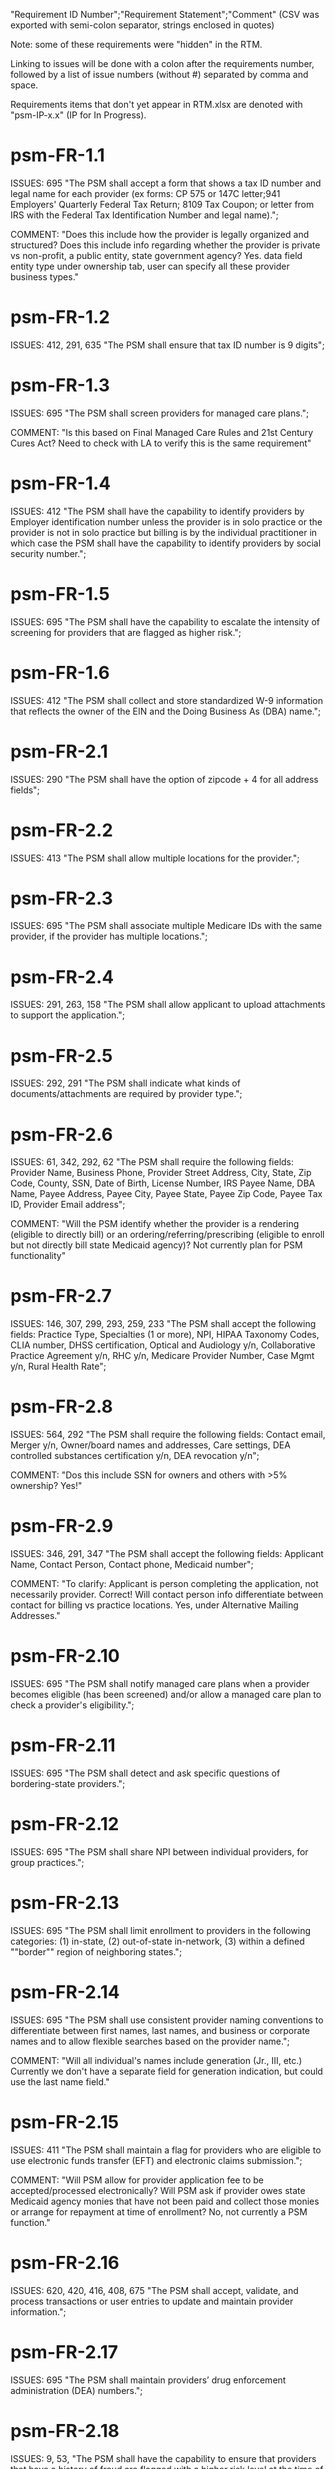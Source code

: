 "Requirement ID Number";"Requirement Statement";"Comment" 
(CSV was exported with semi-colon separator, strings enclosed in quotes)

Note: some of these requirements were "hidden" in the RTM.  

Linking to issues will be done with a colon after the requirements
number, followed by a list of issue numbers (without #) separated by
comma and space.

Requirements items that don't yet appear in RTM.xlsx are denoted with
"psm-IP-x.x" (IP for In Progress).

* psm-FR-1.1
ISSUES: 695
"The PSM shall accept a form that shows a tax ID number and legal name
for each provider (ex forms: CP 575 or 147C letter;941 Employers'
Quarterly Federal Tax Return; 8109 Tax Coupon; or letter from IRS with
the Federal Tax Identification Number and legal name).";

COMMENT: "Does this include how the provider is legally organized and
structured?  Does this include info regarding whether the provider is
private vs non-profit, a public entity, state government agency?
Yes. data field entity type under ownership tab, user can specify all
these provider business types."
* psm-FR-1.2
ISSUES: 412, 291, 635
"The PSM shall ensure that tax ID number is 9 digits";
* psm-FR-1.3
ISSUES: 695
"The PSM shall screen providers for managed care plans."; 

COMMENT: "Is this based on Final Managed Care Rules and 21st Century
Cures Act?  Need to check with LA to verify this is the same
requirement"
* psm-FR-1.4
ISSUES: 412
"The PSM shall have the capability to identify providers by Employer
identification number unless the provider is in solo practice or the
provider is not in solo practice but billing is by the individual
practitioner in which case the PSM shall have the capability to identify
providers by social security number.";
* psm-FR-1.5
ISSUES: 695
"The PSM shall have the capability to escalate the intensity of
screening for providers that are flagged as higher risk.";
* psm-FR-1.6
ISSUES: 412
"The PSM shall collect and store standardized W-9 information that
reflects the owner of the EIN and the Doing Business As (DBA) name.";
* psm-FR-2.1
ISSUES: 290
"The PSM shall have the option of zipcode + 4 for all address fields";
* psm-FR-2.2
ISSUES: 413
"The PSM shall allow multiple locations for the provider.";
* psm-FR-2.3
ISSUES: 695
"The PSM shall associate multiple Medicare IDs with the same provider,
if the provider has multiple locations.";
* psm-FR-2.4
ISSUES: 291, 263, 158
"The PSM shall allow applicant to upload attachments to support the
application.";
* psm-FR-2.5
ISSUES: 292, 291
"The PSM shall indicate what kinds of documents/attachments are required
by provider type.";
* psm-FR-2.6
ISSUES: 61, 342, 292, 62
"The PSM shall require the following fields: Provider Name, Business
Phone, Provider Street Address, City, State, Zip Code, County, SSN, Date
of Birth, License Number, IRS Payee Name, DBA Name, Payee Address, Payee
City, Payee State, Payee Zip Code, Payee Tax ID, Provider Email
address"; 

COMMENT: "Will the PSM identify whether the provider is a rendering
(eligible to directly bill) or an ordering/referring/prescribing
(eligible to enroll but not directly bill state Medicaid agency)?  Not
currently plan for PSM functionality"
* psm-FR-2.7
ISSUES: 146, 307, 299, 293, 259, 233
"The PSM shall accept the following fields: Practice Type, Specialties
(1 or more), NPI, HIPAA Taxonomy Codes, CLIA number, DHSS certification,
Optical and Audiology y/n, Collaborative Practice Agreement y/n, RHC
y/n, Medicare Provider Number, Case Mgmt y/n, Rural Health Rate";
* psm-FR-2.8
ISSUES: 564, 292
"The PSM shall require the following fields: Contact email, Merger y/n,
Owner/board names and addresses, Care settings, DEA controlled
substances certification y/n, DEA revocation y/n"; 

COMMENT: "Dos this include SSN for owners and others with >5% ownership?
Yes!"
* psm-FR-2.9
ISSUES: 346, 291, 347
"The PSM shall accept the following fields: Applicant Name, Contact
Person, Contact phone, Medicaid number"; 

COMMENT: "To clarify: Applicant is person completing the application,
not necessarily provider.  Correct!  Will contact person info
differentiate between contact for billing vs practice locations.  Yes,
under Alternative Mailing Addresses."
* psm-FR-2.10
ISSUES: 695
"The PSM shall notify managed care plans when a provider becomes
eligible (has been screened) and/or allow a managed care plan to check a
provider's eligibility.";
* psm-FR-2.11
ISSUES: 695
"The PSM shall detect and ask specific questions of bordering-state
providers.";
* psm-FR-2.12
ISSUES: 695
"The PSM shall share NPI between individual providers, for group
practices.";
* psm-FR-2.13
ISSUES: 695
"The PSM shall limit enrollment to providers in the following
categories: (1) in-state, (2) out-of-state in-network, (3) within a
defined ""border"" region of neighboring states.";
* psm-FR-2.14
ISSUES: 695
"The PSM shall use consistent provider naming conventions to
differentiate between first names, last names, and business or corporate
names and to allow flexible searches based on the provider name.";


COMMENT: "Will all individual's names include generation (Jr., III,
etc.) Currently we don't have a separate field for generation
indication, but could use the last name field."
* psm-FR-2.15
ISSUES: 411
"The PSM shall maintain a flag for providers who are eligible to use
electronic funds transfer (EFT) and electronic claims submission.";


COMMENT: "Will PSM allow for provider application fee to be
accepted/processed electronically?  Will PSM ask if provider owes state
Medicaid agency monies that have not been paid and collect those monies
or arrange for repayment at time of enrollment?  No, not currently a PSM
function."
* psm-FR-2.16
ISSUES: 620, 420, 416, 408, 675
"The PSM shall accept, validate, and process transactions or user
entries to update and maintain provider information.";
* psm-FR-2.17
ISSUES: 695
"The PSM shall maintain providers’ drug enforcement administration (DEA)
numbers.";
* psm-FR-2.18
ISSUES: 9, 53, 
"The PSM shall have the capability to ensure that providers that have a
history of fraud are flagged with a higher risk level at the time of
screening";
* psm-FR-2.19
ISSUES: 528, 166
"The PSM shall have the capability to capture critical attributes
including licensing information, financial data, and any other data
attributes which could impact a risk level.";
* psm-FR-2.20
ISSUES: 454, 192, 166
"The PSM shall collect and maintain licensure information to include at
a minimum, licensing state, license number, licensure begin and end
dates.";
* psm-FR-3.1
ISSUES: 695
"The PSM shall provide a rejection reason if an application is
rejected.";
* psm-FR-3.2
ISSUES: 9, 53, 
"The PSM shall have the capability to create a high-risk list to ensure
that providers that are suspected or known to be fraudulent are flagged
at the time of screening.";
* psm-FR-3.3
ISSUES: 695
"The PSM shall flag and route records for action if multiple internal
state assigned provider numbers are associated with a single provider.";
* psm-FR-3.4
ISSUES: 9, 53, 291
"The PSM shall separate providers into risk categories limited,
moderate, and high based on provider type, as established by CMS.";
* psm-FR-3.5
ISSUES: 17, 454, 289, 192, 127
"The PSM shall screen limited-risk providers by verifying that the
provider or supplier meets all applicable federal regulations and state
requirements for the provider or supplier type, conducting license
verifications, including licensure verifications across state lines for
physicians, non-physician practitioners, providers and suppliers, and
conducting database checks on a pre-and post-enrollment basis to ensure
that providers and suppliers continue to meet the enrollment criteria
for their provider/supplier type.";
* psm-FR-3.6
ISSUES: 695
"The PSM shall conduct a fingerprint-based criminal background check for
high-risk provider types."; 

COMMENT: "Will process to conduct FCBC include coordination with state's
program that is part of National Background Check Program?  Possible but
no specific requirement for this external interface currently.  How will
result be communicated to State agency's Fiscal Agent? Unknown at this
point.  Will be part of the integration with the other components of
MMIS."
* psm-FR-3.7
ISSUES: 9, 17, 
"The PSM shall change a provider's risk level due to: imposition of a
payment suspension within the previous 10 years; termination from
billing Medicaid; exclusion by the OIG; revocation of billing privileges
by a Medicare contractor within the previous 10 years (and such
provider/supplier is attempting to establish additional Medicare billing
privileges by enrolling as a new provider or supplier or establish
billing privileges for a new practice location); exclusion from any
federal health care program; subject to any final adverse action (as
defined in 42 CFR 424.502) within the past 10 years; instances in which
CMS lifts a temporary moratorium for a particular provider or supplier
type and a provider or supplier that was prevented from enrolling based
on the moratorium, applies for enrollment as a Medicare provider or
supplier at any time within 6 months from the date the moratorium was
lifted.";
* psm-FR-3.8
ISSUES: 695
"The PSM shall compare monitoring statistics (e.g. license expirations
that were not caught within a month, total number of sanctions) from one
month to the next.";
* psm-FR-3.9
ISSUES: 695
"The PSM shall have the capability to create a learning system to ensure
that observed negative trends factor back into screening rules so as to
flag suspicious enrollments early in the screening process, ensuring the
ability to detect and reduce/eliminate the incidence of false
positives.";
* psm-FR-3.10
ISSUES: 695
"The PSM shall send letter confirming enrollment."; 

COMMENT: "How will this work if the State Medicaid agency has enrollment
requirements outside of what is collected/processed via PSM?  What else
is required from WV for the PSM?  It is possible for PSM to use workflow
to configure outside enrollment - will need additional requirements.
Otherwise, content of the letter could be configurable to indicate what
processes are completed."
* psm-FR-3.11
ISSUES: 695
"The PSM shall notify providers 90 days before their enrollment expires,
so that they can go through revalidation.";
* psm-FR-3.12
ISSUES: 695
"The PSM shall automatically reject applications that do not include all
mandatory information.";
* psm-FR-3.13
ISSUES: 17, 546, 446, 416, 356, 349, 289, 273, 166, 177
"The PSM shall have the capability to track and support the screening of
applications (and ongoing provider updates) for National Provider
Identifier (NPIs), State licenses, Specialty Board certification as
appropriate, review team visits when necessary, and any other State
and/or Federal Requirement.";
* psm-FR-3.14
ISSUES: 17, 192
"The PSM shall cross-reference license and sanction information with
other state or federal agencies.";
* psm-FR-3.15
ISSUES: 378
"The PSM shall have the turnaround time for performing automated checks
typical for a web based system";
* psm-FR-3.16
ISSUES: 420, 369, 336, 328, 192, 675, 635
"The PSM shall provide comprehensive verification of all (verifiable)
data fields for all providers enrolled";
* psm-FR-3.17
ISSUES: 165
"The PSM shall improve efficiency of the Screening Solution in terms of
cost and schedule to actually implement ";
* psm-FR-3.18
ISSUES: 528
"The PSM shall Improve effectiveness of the risk-screening model in
detecting fraud based issues";
* psm-FR-3.19
ISSUES: 528
"The PSM shall Improve technical soundness of risk-scoring in flagging
potential fraudulent patterns and tendencies";
* psm-FR-3.20
ISSUES: 160
"The PSM shall define a common workflow for collecting enrollment
information of individual providers";
* psm-FR-3.21
ISSUES: 600
"The PSM shall save administrative/infrastructure cost by providing a
multi-tenant provider screening solution";
* psm-FR-3.22
ISSUES: 454, 401
"The PSM shall reduce the time needed by providers to submit new/renewal
application information and resolve discrepancies.";
* psm-FR-3.23
ISSUES: 11, 546, 378
"The PSM shall reduce processing and transaction time for submitting and
receiving queries to authoritative data sources regarding provider
credentials and sanctions.";
* psm-FR-3.24
ISSUES: 336
"The PSM shall validate, and/or verify that all data items that contain
self-checking digits (e.g., National Provider Identifier) passes a
specified check-digit test.";
* psm-FR-4.1
ISSUES: 695
"The PSM shall show a list of settings in which a provider might see
clients/patients, including ""Other.""";
* psm-FR-4.2
ISSUES: 695
"The PSM shall allow applicants to choose multiple care settings.";
* psm-FR-4.3
ISSUES: 620, 564, 416, 412, 408
"The PSM shall allow providers to update information and initiate
re-screening process (e.g., in the following situations: name change,
change of ownership/operator - whether or not it is the same practice
location, address change, Federal Tax Identification Number change at
same practice location, change from Social Security Number to Federal
Tax Identification Number at same practice location, change from Federal
Tax Identification Number to Social Security Number at same
practice location, payment name or address change, and additional
service location)";
* psm-FR-4.4
ISSUES: 695
"The PSM shall provide space for results of on-site visits, for
moderate- and high-risk provider types.";
* psm-FR-4.5
ISSUES: 695
"The PSM shall support the Extract, Transform and Load (ETL) processes
from real-time web services or batch processes.";
* psm-FR-5.1
ISSUES: 695
"The PSM shall issue Medicaid provider ID number to each approved
provider."; 

COMMENT: "Medicaid provider ID aka Atypical Provider Identifier (API).
Could be part of the help tip to include API.  If necessary, could
change the Medicaid provider ID text field by adding the following: (or
Atypical Provider Identifier)."
* psm-FR-5.2
ISSUES: 407
"The PSM shall allow providers to terminate their enrollment on a
specified date."; 

COMMENT: "PSM should capture a termination reason code.  Need a list of
termination reason code from WV. Have requirement for termination screen
but not implemented yet in PSM.  "
* psm-FR-5.3
ISSUES: 407
"The PSM shall require providers to give 30 days notice before
terminating enrollment.";
* psm-FR-5.4
ISSUES: 407
"The PSM shall require PC Plus providers to give 90 days notice before
terminating enrollment.";
* psm-FR-5.5
ISSUES: 79
"The PSM shall maintain the capability to limit billing and providers to
certain benefit plans, services, by procedure codes, ranges of procedure
codes, member age or by provider type(s) or as otherwise directed by the
State.";
* psm-FR-5.6
ISSUES: 127 
"The PSM shall require revalidation period to be configurable.";
* psm-FR-5.7
ISSUES: 407
"PSM shall terminate enrollment if revalidation is not completed.  ";
* psm-FR-5.8
ISSUES: 407
"The PSM shall capture a termination reason code that is provided by the
State";
* psm-FR-6.1
ISSUES: 476
"The PSM shall download all monitoring risk scores for each month as a
CSV";
* psm-FR-6.2
ISSUES: 695
"The PSM shall maintain date-specific provider enrollment and
demographic data.";
* psm-FR-6.3
ISSUES: 695
"The PSM shall maintain an audit trail of all updates to the provider
data, for a time period specified by the state.";
* psm-FR-6.4
ISSUES: 695
"The PSM shall remember previous rejected providers and reasons for
rejection corresponding form fields";
* psm-FR-6.5
ISSUES: 476
"The PSM shall, to extent permitted by law, make screening data
available for analytics and other reporting purposes."; 

COMMENT: "Does this include development of and tech support for common
enrollment reports? Tech support for ad hoc reports?  Tech support
report will be provided separately and not part of PSM.  Currently no
reporting against database with PSM, this would be a separate
requirement for ad-hoc report generation.  Question for WV: what reports
are you interested in?"
* psm-FR-6.6
ISSUES: 355, 335
"The PSM shall keep a record of the date of each screening/monitoring
event, the score, and the agencies decision for each provider.";
* psm-FR-6.7
ISSUES: 289
"The PSM shall store monthly audit record for a provider even if their
information has not changed.";
* psm-FR-6.8
ISSUES: 695
"The PSM shall provide an input to document the nature for the type of
screening/monitoring event, the score, and the agencies decision for
each provider.";
* psm-FR-7.1
ISSUES: 155, 159, 195, 458, 424, 422, 406, 396, 356, 265, 405
"The PSM shall provide per-field instructions on the application
screen.";
* psm-FR-7.2
ISSUES: 458, 424, 404, 396, 389, 338, 298, 172, 154, 681, 607, 459, 439, 405, 395, 359
"The PSM shall provide detailed instructions for completing the
application via a Help link.";
* psm-FR-7.3
ISSUES: 695
"The PSM shall not send re-screening results to admin for review if
provider information has not changed.";
* psm-FR-7.4
ISSUES: 161, 167
"The PSM shall provide a screen to verify entered information.";
* psm-FR-7.5
ISSUES: 432, 291
"The PSM shall allow applicant to edit entered information.";
* psm-FR-7.6
ISSUES: 566, 291, 168, 417
"The PSM shall allow applicant to print application for their records.";
* psm-FR-7.7
ISSUES: 291, 423
"The PSM shall allow applicant to save a partial application as a
draft.";
* psm-FR-7.8
ISSUES: 292
"The PSM shall indicate which fields are required.";
* psm-FR-7.9
ISSUES: 291
"The PSM shall prevent application submission if required fields are
empty.";
* psm-FR-7.10
ISSUES: 335
"The PSM shall show integrated history of a provider record -- allow
users to scroll back in history to see changes over time without needing
to navigate to separate files.";
* psm-FR-7.11
ISSUES: 420, 378, 291, 675
"The PSM shall validate entered information as provider fills out
application (not at the end of the process).";
* psm-FR-7.12
ISSUES: 695
"The PSM shall provide a configurable time frame for a ""stale""
enrollment draft application. ";
* psm-FR-8.1
ISSUES: 341
"The PSM shall support communications to and from providers and track
and monitor responses to the communications.";
* psm-FR-8.2
ISSUES: 341
"The PSM shall generate information requests, correspondence, or
notifications based on the status of the application for enrollment.";
* psm-FR-8.3
ISSUES: 695
"The PSM shall support automated criminal background checks for all
providers as specified by the State.";
* psm-FR-8.4
ISSUES: 695
"The PSM shall produce notices to applicants of pending status,
approval, or rejection of their applications.";
* psm-FR-8.5
ISSUES: 185
"The PSM shall add a attestation, using configurable link or text, to
the reading and understanding of the required state Medicaid agency
materials prior to enrollment.  ";
* psm-FR-9.1
ISSUES: 672, 260, 79, 666
"The PSM shall integrate provider-type business rules described in the
Enrollment Information Guide into the system.";
* psm-FR-9.2
ISSUES: 695
"The PSM shall integrate records with MO HealthNet.";
* psm-FR-9.3
ISSUES: 695
"The PSM shall support a provider appeals process in compliance with
federal guidelines (42 CFR 431.105)";
* psm-FR-9.4
ISSUES: 641, 623
"The PSM shall verify provider eligibility in support of other system
processes, i.e. payment of claims.";
* psm-FR-9.5
ISSUES: 1, 3, 35, 87, 147, 2
"The PSM shall ensure proprietary interfaces and protocols between
modules are not used.";
* psm-FR-10.1
ISSUES: 695
"The PSM shall validate HIPAA Taxonomy codes against
http://www.wpc-edi.com/codes/taxonomy";
* psm-II-1.1
ISSUES: 695
"The PSM shall use a mix of manual and automated business processes.";
* psm-II-2.1
ISSUES: 91, 88
"The PSM shall perform advanced information monitoring and routes system
alerts and alarms to communities of interest when the system detects
unusual conditions."; 

COMMENT: "Log file and screen alert to the operator (e.g. lost
connectivity to external system/database)"
* psm-II-2.2
ISSUES: 21, 236, 224
"The PSM shall use a standards for message format to ensure
interoperability (e.g. XML JSON)";
* psm-II-2.3
ISSUES: 21, 236, 224
"Transport interoperability - The PSM shall comply with standard data
transfer protocols as applicable to health IT systems, their constituent
elements/modules, and services"; 

COMMENT: "Currently using FHIR protocol "
* psm-II-2.4
ISSUES: 21, 236, 224, 223
"Syntactic interoperability - The PSM shall comply with national
standards for data message formatting, as applicable to health IT
systems, their constituent elements/modules, and services ";
* psm-II-2.5
ISSUES: 236
"Semantic interoperability - The PSM shall use standardized code sets to
enable the processing and interpretation of received data as applicable
to health IT systems."; 

COMMENT: "Evidence: PSM is currently using NPI as a standardized code
set demonstration, allowing loading of the provider type code "
* psm-II-3.1
ISSUES: 695
"The PSM shall adopt MITA-recommended ESB, automated arrangement,
coordination, and management of system.";
* psm-II-3.2
ISSUES: 695
"The PSM shall conduct reliable messaging, including guaranteed message
delivery (without duplicates) and support for non-deliverable
messages."; 

COMMENT: "Evidence: documentation for ESB integration"
* psm-II-4.1
ISSUES: 236, 224
"The PSM shall use RESTful and/or SOAP-based web services for seamless
coordination and integration with other U.S. Department of Health &
Human Services (HHS) applications and intrastate agencies.";
* psm-II-4.2
ISSUES: 466, 30
"The PSM shall document all interfaces in an Interface Control Document
(ICD), along with how those interfaces are maintained.";
* psm-II-4.3
ISSUES: 695
"Loosely coupled APIs - The PSM module dependencies shall be minimized
to the greatest extent possible.";
* psm-II-4.4
ISSUES: 466, 446, 30
"Clearly documented - The PSM shall provide detailed API documentation
provided for every API. ";
* psm-SA-3.1
ISSUES: 466
"The PSM shall support the architecture adopted to preserve the ability
to efficiently, effectively, and appropriately exchange data with other
participants in the health and human services enterprise."; 

COMMENT: "Satified with the API requirements"
* psm-SA-4.3
ISSUES: 466, 563
"The PSM design documents shall utilize a widely supported modeling
language (e.g., UML, BPMN).";
* psm-IA-4.1
ISSUES: 466
"The PSM shall support a Logical Data Model (LDM) in the identification
of data classes, attributes, relationships, standards, and code sets for
intrastate exchange.";
* psm-IU-3.1
ISSUES: 572, 386, 274, 262, 260, 79, 571, 546
"The PSM of shall use standardized business rules definitions that
reside in a separate application or rules engine.";
* psm-IU-4.3
ISSUES: 466
"The PSM shall provide an architecture diagram depicting how it is
technically structured."; 

COMMENT: "This is requested by Anshuman during the 8/10/17 PSM status
meeting"
* psm-AD-2.5
ISSUES: 638, 298
"To the greatest extent possible, the PSM shall be browser agnostic. ";
* psm-AD-5.4
ISSUES: 33, 149, 171, 175, 10, 398, 326
"The PSM shall support a user security profile that controls user access
rights to data categories and system functions.";
* psm-AD-5.11
ISSUES: 181, 414, 32
"The PSM shall have standard Access Control specifications to include:
(i) Assigning a unique name and/or number for identifying and tracking
user identity. (Required) (iii) Implementing electronic procedures that
terminate an electronic session after a predetermined time of
inactivity. (Addressable) ";
* psm-AD-5.12
ISSUES: 39, 149, 528, 10, 398, 326, 599, 523, 305
"The PSM shall support roles and responsibilities of individuals that
are separated through assigned information access authorization as
necessary to prevent malevolent activity.";
* psm-AD-5.15
ISSUES: 414
"After 15 minutes of inactivity, the PSM shall initiate a session lock;
the session lock should remain in place until the user reestablishes
access using established identification and authentication procedures.";
* psm-AD-5.17
ISSUES: 614, 465, 104, 34
"The PSM shall use only FIPS Pub 140-2-approved (or higher) encryption
algorithms.";
* psm-PH-1.1
ISSUES: 327
"The PSM shall verify that required data items are present and retained
(See SMM 11375) including all data needed for State or Federal reporting
requirements.";
* psm-PH-1.2
ISSUES: 327
"The PSM shall check Provider Screening Applications to ensure that all
required attachments, per the reference records or edits, have been
received and maintained for audit purposes or have been submitted prior
to the Provider Screening Applications and a prior authorization has
been established.";
* psm-PH-1.3
ISSUES: 327
"The PSM shall verify that all data necessary for legal requirements are
retained.";
* psm-PH-1.4
ISSUES: 352
"The PSM shall verify that all dates are valid and reasonable.";
* psm-IP-1.1
ISSUES: 5, 45, 111, 189, 482, 458, 456, 351, 350, 312, 300, 280, 254, 186, 56, 51, 19, 6, 563, 559, 395, 343, 255
"The PSM shall have an open source repository and source code base
organized to be welcoming to outside contributors."
* psm-IP-1.2
ISSUES: 189, 638, 604, 518, 438, 351, 304, 266, 250, 222, 218, 210, 206, 204, 194, 150, 687, 647, 629, 555, 533, 333
"The PSM shall include and undergo automated testing at regular
intervals, through continuous integration and deployment processes.
The PSM shall also undergo manual testing and QA as needed."
* psm-IP-1.3
ISSUES: 16, 626, 616, 582, 520, 392, 320, 252, 242, 214, 78, 36, 12, 2, 385, 219, 157, 113, 31
"The PSM shall use modern source code dependency management techniques, and shall use up-to-date versions of upstream third-party dependencies."
* psm-IP-1.4
ISSUES: 600, 472, 458, 452, 386, 370, 280, 254, 248, 188, 148, 129, 124, 73, 28, 7, 421, 381, 229
"The PSM shall use documented build, test, release, and installation processes that are automated as much as possible, for both development and production use."
* psm-IP-1.5
ISSUES: 596, 468, 208, 139, 103, 101, 26, 12, 8, 4, 653, 613, 495, 485, 399, 343, 205, 125, 57, 79
"The PSM shall use D.R.Y. coding principles to avoid unnecessary complexity, inflexibility, redundancy, and denormalization in the source code and database schemas, and to use precise terminology in data structures and operations."
* psm-IP-1.6
ISSUES: 588
"The PSM shall use system resources efficiently and in proportion to operational demands and data size."
* psm-IP-2.1
ISSUES: 39, 177, 386, 655, 571, 425, 215, 41, 29
"The PSM shall be configurable where feasible."
* psm-IP-2.3
ISSUES: 92, 498, 476, 468, 34, 523
"The PSM shall be secure from unauthorized access or use, and shall sanitize inputs and outputs where possible so as to avoid compromising itself or other systems."
* psm-IP-3.1
ISSUES: 65, 554, 553, 510, 518, 467, 516, 514, 512, 508, 687, 613, 565, 517, 513, 511, 509, 507, 415, 672
"The PSM shall be accessible in compliance with Section 508 of the
Rehabilitation Act."
* psm-IP-3.2
ISSUES: 169, 692, 672, 668, 622, 618, 612, 586, 566, 556, 546, 504, 454, 440, 432, 396, 378, 376, 362, 360, 354, 340, 336, 328, 308, 301, 282, 261, 238, 184, 176, 162, 158, 156, 154, 152, 108, 106, 74, 34, 659, 653, 619, 569, 539, 521, 519, 499, 455, 431, 419, 399, 375, 337, 335, 321, 319, 309, 283, 213, 163
"The PSM's user interface shall be as simple, comprehensible, navigable, reliable, robust in the face of error, and responsive as possible."
* psm-IP-3.3
ISSUES: 612, 496, 174, 691
"The PSM shall support searching and pattern-matching based on all fields accepted as input (and based on all reasonable combinations of such fields)."
* psm-IP-3.4
ISSUES: 486
"The PSM shall have the ability to enforce limits on the number of providers of a given type enrolled simultaneously."
* psm-IP-3.5
ISSUES: 170
"The PSM shall support admin-configurable automated re-screening.  C.f. psm-FR-7.3.
* psm-IP-3.6
ISSUES: 528, 497, 331, 425
"The PSM shall support provider agents (a.k.a. service agents a.k.a. non-provider users) who act on a provider's behalf and whose authorization may be a subset of that provider's."
* psm-IP-3.7
ISSUES: 426, 394, 374, 349
FOR FUTURE FEATURES -- bucket for things not required for 1.0 (though some of them might be nice to have, like #394 and #374)
